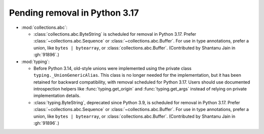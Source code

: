 Pending removal in Python 3.17
------------------------------

* :mod:`collections.abc`:

  - :class:`collections.abc.ByteString` is scheduled for removal in Python 3.17. Prefer
    :class:`~collections.abc.Sequence` or :class:`~collections.abc.Buffer`. For use in
    type annotations, prefer a union, like ``bytes | bytearray``, or
    :class:`collections.abc.Buffer`. (Contributed by Shantanu Jain in :gh:`91896`.)

* :mod:`typing`:

  - Before Python 3.14, old-style unions were implemented using the private class
    ``typing._UnionGenericAlias``. This class is no longer needed for the implementation,
    but it has been retained for backward compatibility, with removal scheduled for Python
    3.17. Users should use documented introspection helpers like :func:`typing.get_origin`
    and :func:`typing.get_args` instead of relying on private implementation details.

  - :class:`typing.ByteString`, deprecated since Python 3.9, is scheduled for removal in
    Python 3.17. Prefer :class:`~collections.abc.Sequence` or
    :class:`~collections.abc.Buffer`. For use in type annotations, prefer a union, like
    ``bytes | bytearray``, or :class:`collections.abc.Buffer`.
    (Contributed by Shantanu Jain in :gh:`91896`.)
